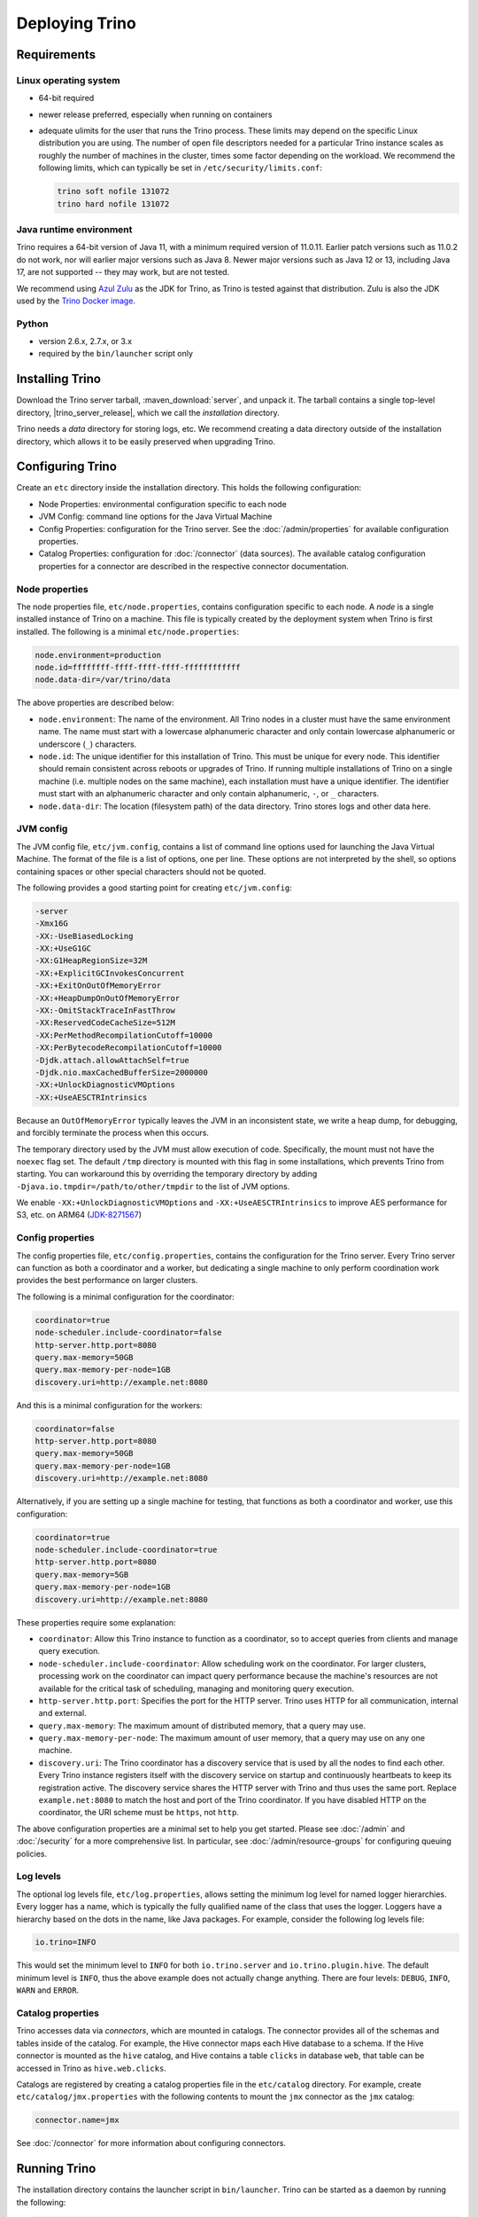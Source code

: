 ================
Deploying Trino
================

.. _requirements:

Requirements
------------

.. _requirements-linux:

Linux operating system
^^^^^^^^^^^^^^^^^^^^^^

* 64-bit required
* newer release preferred, especially when running on containers
* adequate ulimits for the user that runs the Trino process. These limits
  may depend on the specific Linux distribution you are using. The number
  of open file descriptors needed for a particular Trino instance scales
  as roughly the number of machines in the cluster, times some factor
  depending on the workload. We recommend the following limits, which can
  typically be set in ``/etc/security/limits.conf``:

  .. code-block:: text

      trino soft nofile 131072
      trino hard nofile 131072

..
   These values are used in core/trino-server-rpm/src/main/resources/dist/etc/init.d/trino

.. _requirements-java:

Java runtime environment
^^^^^^^^^^^^^^^^^^^^^^^^

Trino requires a 64-bit version of Java 11, with a minimum required version of 11.0.11.
Earlier patch versions such as 11.0.2 do not work, nor will earlier major versions such as Java 8.
Newer major versions such as Java 12 or 13, including Java 17, are not supported -- they may work, but are not tested.

We recommend using `Azul Zulu <https://www.azul.com/downloads/zulu-community/>`_
as the JDK for Trino, as Trino is tested against that distribution.
Zulu is also the JDK used by the
`Trino Docker image <https://hub.docker.com/r/trinodb/trino>`_.

.. _requirements-python:

Python
^^^^^^

* version 2.6.x, 2.7.x, or 3.x
* required by the ``bin/launcher`` script only

Installing Trino
-----------------

Download the Trino server tarball, :maven_download:`server`, and unpack it.
The tarball contains a single top-level directory,
|trino_server_release|, which we call the *installation* directory.

Trino needs a *data* directory for storing logs, etc.
We recommend creating a data directory outside of the installation directory,
which allows it to be easily preserved when upgrading Trino.

Configuring Trino
------------------

Create an ``etc`` directory inside the installation directory.
This holds the following configuration:

* Node Properties: environmental configuration specific to each node
* JVM Config: command line options for the Java Virtual Machine
* Config Properties: configuration for the Trino server. See the
  :doc:`/admin/properties` for available configuration properties.
* Catalog Properties: configuration for :doc:`/connector` (data sources).
  The available catalog configuration properties for a connector are described
  in the respective connector documentation.

.. _node_properties:

Node properties
^^^^^^^^^^^^^^^

The node properties file, ``etc/node.properties``, contains configuration
specific to each node. A *node* is a single installed instance of Trino
on a machine. This file is typically created by the deployment system when
Trino is first installed. The following is a minimal ``etc/node.properties``:

.. code-block:: text

    node.environment=production
    node.id=ffffffff-ffff-ffff-ffff-ffffffffffff
    node.data-dir=/var/trino/data

The above properties are described below:

* ``node.environment``:
  The name of the environment. All Trino nodes in a cluster must have the same
  environment name. The name must start with a lowercase alphanumeric character
  and only contain lowercase alphanumeric or underscore (``_``) characters.

* ``node.id``:
  The unique identifier for this installation of Trino. This must be
  unique for every node. This identifier should remain consistent across
  reboots or upgrades of Trino. If running multiple installations of
  Trino on a single machine (i.e. multiple nodes on the same machine),
  each installation must have a unique identifier. The identifier must start
  with an alphanumeric character and only contain alphanumeric, ``-``, or ``_``
  characters.

* ``node.data-dir``:
  The location (filesystem path) of the data directory. Trino stores
  logs and other data here.

.. _jvm_config:

JVM config
^^^^^^^^^^

The JVM config file, ``etc/jvm.config``, contains a list of command line
options used for launching the Java Virtual Machine. The format of the file
is a list of options, one per line. These options are not interpreted by
the shell, so options containing spaces or other special characters should
not be quoted.

The following provides a good starting point for creating ``etc/jvm.config``:

.. code-block:: text

    -server
    -Xmx16G
    -XX:-UseBiasedLocking
    -XX:+UseG1GC
    -XX:G1HeapRegionSize=32M
    -XX:+ExplicitGCInvokesConcurrent
    -XX:+ExitOnOutOfMemoryError
    -XX:+HeapDumpOnOutOfMemoryError
    -XX:-OmitStackTraceInFastThrow
    -XX:ReservedCodeCacheSize=512M
    -XX:PerMethodRecompilationCutoff=10000
    -XX:PerBytecodeRecompilationCutoff=10000
    -Djdk.attach.allowAttachSelf=true
    -Djdk.nio.maxCachedBufferSize=2000000
    -XX:+UnlockDiagnosticVMOptions
    -XX:+UseAESCTRIntrinsics

Because an ``OutOfMemoryError`` typically leaves the JVM in an
inconsistent state, we write a heap dump, for debugging, and forcibly
terminate the process when this occurs.

The temporary directory used by the JVM must allow execution of code.
Specifically, the mount must not have the ``noexec`` flag set. The default
``/tmp`` directory is mounted with this flag in some installations, which
prevents Trino from starting. You can workaround this by overriding the
temporary directory by adding ``-Djava.io.tmpdir=/path/to/other/tmpdir`` to the
list of JVM options.

We enable ``-XX:+UnlockDiagnosticVMOptions`` and ``-XX:+UseAESCTRIntrinsics`` to improve AES performance for S3, etc. on ARM64 (`JDK-8271567 <https://bugs.openjdk.java.net/browse/JDK-8271567>`_)

.. _config_properties:

Config properties
^^^^^^^^^^^^^^^^^

The config properties file, ``etc/config.properties``, contains the
configuration for the Trino server. Every Trino server can function
as both a coordinator and a worker, but dedicating a single machine
to only perform coordination work provides the best performance on
larger clusters.

The following is a minimal configuration for the coordinator:

.. code-block:: text

    coordinator=true
    node-scheduler.include-coordinator=false
    http-server.http.port=8080
    query.max-memory=50GB
    query.max-memory-per-node=1GB
    discovery.uri=http://example.net:8080

And this is a minimal configuration for the workers:

.. code-block:: text

    coordinator=false
    http-server.http.port=8080
    query.max-memory=50GB
    query.max-memory-per-node=1GB
    discovery.uri=http://example.net:8080

Alternatively, if you are setting up a single machine for testing, that
functions as both a coordinator and worker, use this configuration:

.. code-block:: text

    coordinator=true
    node-scheduler.include-coordinator=true
    http-server.http.port=8080
    query.max-memory=5GB
    query.max-memory-per-node=1GB
    discovery.uri=http://example.net:8080

These properties require some explanation:

* ``coordinator``:
  Allow this Trino instance to function as a coordinator, so to
  accept queries from clients and manage query execution.

* ``node-scheduler.include-coordinator``:
  Allow scheduling work on the coordinator.
  For larger clusters, processing work on the coordinator
  can impact query performance because the machine's resources are not
  available for the critical task of scheduling, managing and monitoring
  query execution.

* ``http-server.http.port``:
  Specifies the port for the HTTP server. Trino uses HTTP for all
  communication, internal and external.

* ``query.max-memory``:
  The maximum amount of distributed memory, that a query may use.

* ``query.max-memory-per-node``:
  The maximum amount of user memory, that a query may use on any one machine.

* ``discovery.uri``:
  The Trino coordinator has a discovery service that is used by all the nodes
  to find each other. Every Trino instance registers itself with the discovery
  service on startup and continuously heartbeats to keep its registration
  active. The discovery service shares the HTTP server with Trino and thus
  uses the same port. Replace ``example.net:8080`` to match the host and
  port of the Trino coordinator. If you have disabled HTTP on the coordinator,
  the URI scheme must be ``https``, not ``http``.

The above configuration properties are a minimal set to help you get started.
Please see :doc:`/admin` and :doc:`/security` for a more comprehensive list.
In particular, see :doc:`/admin/resource-groups` for configuring queuing policies.

.. _log-levels:

Log levels
^^^^^^^^^^

The optional log levels file, ``etc/log.properties``, allows setting the
minimum log level for named logger hierarchies. Every logger has a name,
which is typically the fully qualified name of the class that uses the logger.
Loggers have a hierarchy based on the dots in the name, like Java packages.
For example, consider the following log levels file:

.. code-block:: text

    io.trino=INFO

This would set the minimum level to ``INFO`` for both
``io.trino.server`` and ``io.trino.plugin.hive``.
The default minimum level is ``INFO``,
thus the above example does not actually change anything.
There are four levels: ``DEBUG``, ``INFO``, ``WARN`` and ``ERROR``.

.. _catalog_properties:

Catalog properties
^^^^^^^^^^^^^^^^^^

Trino accesses data via *connectors*, which are mounted in catalogs.
The connector provides all of the schemas and tables inside of the catalog.
For example, the Hive connector maps each Hive database to a schema.
If the Hive connector is mounted as the ``hive`` catalog, and Hive
contains a table ``clicks`` in database ``web``, that table can be accessed
in Trino as ``hive.web.clicks``.

Catalogs are registered by creating a catalog properties file
in the ``etc/catalog`` directory.
For example, create ``etc/catalog/jmx.properties`` with the following
contents to mount the ``jmx`` connector as the ``jmx`` catalog:

.. code-block:: text

    connector.name=jmx

See :doc:`/connector` for more information about configuring connectors.

.. _running_trino:

Running Trino
--------------

The installation directory contains the launcher script in ``bin/launcher``.
Trino can be started as a daemon by running the following:

.. code-block:: text

    bin/launcher start

Alternatively, it can be run in the foreground, with the logs and other
output written to stdout/stderr. Both streams should be captured
if using a supervision system like daemontools:

.. code-block:: text

    bin/launcher run

Run the launcher with ``--help`` to see the supported commands and
command line options. In particular, the ``--verbose`` option is
very useful for debugging the installation.

The launcher configures default values for the configuration
directory ``etc``, configuration files, the data directory ``var``,
and log files in the data directory. You can change these values
to adjust your Trino usage to any requirements, such as using a
directory outside the installation directory, specific mount points
or locations, and even using other file names. For example, the Trino
RPM adjusts the used directories to better follow the Linux Filesystem
Hierarchy Standard (FHS).

After starting Trino, you can find log files in the ``log`` directory inside
the data directory ``var``:

* ``launcher.log``:
  This log is created by the launcher and is connected to the stdout
  and stderr streams of the server. It contains a few log messages
  that occur while the server logging is being initialized, and any
  errors or diagnostics produced by the JVM.

* ``server.log``:
  This is the main log file used by Trino. It typically contains
  the relevant information if the server fails during initialization.
  It is automatically rotated and compressed.

* ``http-request.log``:
  This is the HTTP request log which contains every HTTP request
  received by the server. It is automatically rotated and compressed.
